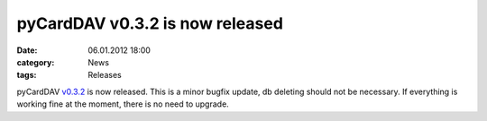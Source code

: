 pyCardDAV v0.3.2 is now released
================================
:date: 06.01.2012 18:00
:category: News
:tags: Releases

pyCardDAV v0.3.2_ is now released.
This is a minor bugfix update, db deleting should not be necessary. If
everything is working fine at the moment, there is no need to upgrade.

.. _v0.3.2: http://pycarddav.lostpackets.de/download/pycarddav0.3.2.tgz
